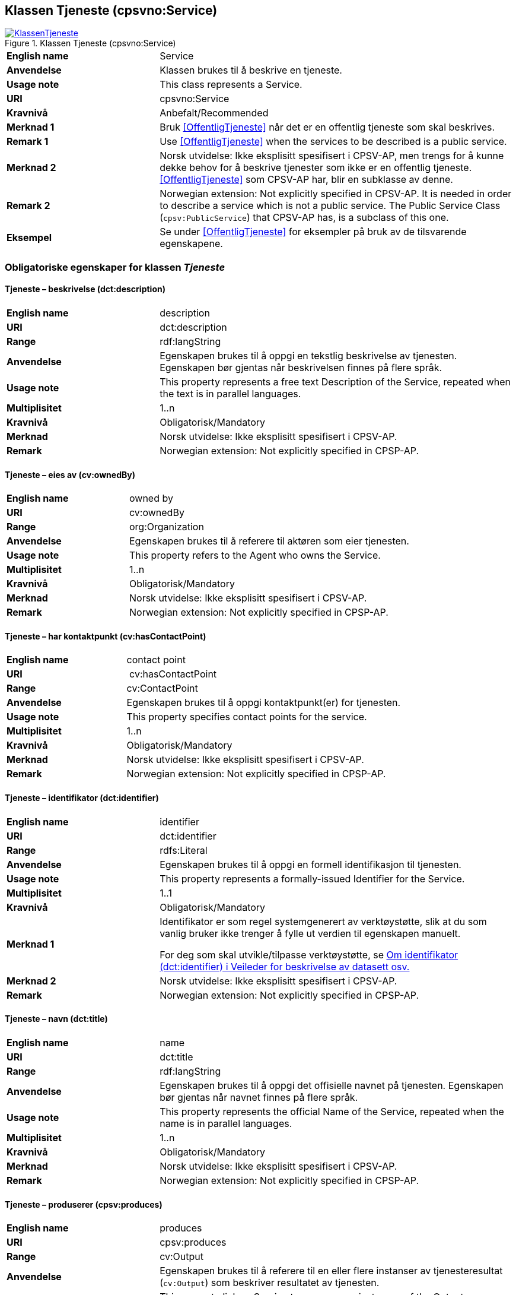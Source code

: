 == Klassen Tjeneste (cpsvno:Service) [[Tjeneste]]

[[img-KlassenTjeneste]]
.Klassen Tjeneste (cpsvno:Service)
[link=images/KlassenTjeneste.png]
image::images/KlassenTjeneste.png[]

[cols="30s,70d"]
|===
|English name|Service
|Anvendelse| Klassen brukes til å beskrive en tjeneste.
|Usage note| This class represents a Service.
|URI|cpsvno:Service
|Kravnivå |Anbefalt/Recommended
|Merknad 1|Bruk <<OffentligTjeneste>> når det er en offentlig tjeneste som skal beskrives.
|Remark 1 | Use <<OffentligTjeneste>>  when the services to be described is a public service.
|Merknad 2|Norsk utvidelse: Ikke eksplisitt spesifisert i CPSV-AP, men trengs for å kunne dekke behov for å beskrive tjenester som ikke er en offentlig tjeneste. <<OffentligTjeneste>> som CPSV-AP har, blir en subklasse av denne.
|Remark 2|Norwegian extension: Not explicitly specified in CPSV-AP. It is needed in order to describe a service which is not a public service. The Public Service Class (`cpsv:PublicService`) that CPSV-AP has, is a subclass of this one.
|Eksempel|Se under <<OffentligTjeneste>> for eksempler på bruk av de tilsvarende egenskapene.
|===

[[Tjeneste-obligatoriske-egenskaper]]
=== Obligatoriske egenskaper for klassen _Tjeneste_

[[Tjeneste-beskrivelse]]
==== Tjeneste – beskrivelse (dct:description)

[cols="30s,70d"]
|===
|English name |description 
|URI |dct:description 
|Range | rdf:langString  
|Anvendelse | Egenskapen brukes til å oppgi en tekstlig beskrivelse av tjenesten. Egenskapen bør gjentas når beskrivelsen finnes på flere språk. 
|Usage note | This property represents a free text Description of the Service, repeated when the text is in parallel languages. 
|Multiplisitet |1..n 
|Kravnivå  |Obligatorisk/Mandatory 
|Merknad | Norsk utvidelse: Ikke eksplisitt spesifisert i CPSV-AP.
|Remark | Norwegian extension: Not explicitly specified in CPSP-AP.
|===

[[Tjeneste-eiesAv]]
==== Tjeneste – eies av (cv:ownedBy)

[cols="30s,70d"]
|===
|English name |owned by
|URI |cv:ownedBy 
|Range | org:Organization 
|Anvendelse | Egenskapen brukes til å referere til aktøren som eier tjenesten. 
|Usage note | This property refers to the Agent who owns the Service. 
|Multiplisitet |1..n 
|Kravnivå  |Obligatorisk/Mandatory
|Merknad | Norsk utvidelse: Ikke eksplisitt spesifisert i CPSV-AP.
|Remark | Norwegian extension: Not explicitly specified in CPSP-AP.
|===

[[Tjeneste-har-kontaktpunkt]]
==== Tjeneste – har kontaktpunkt (cv:hasContactPoint)

[cols="30s,70d"]
|===
|English name |contact point 
|URI |  cv:hasContactPoint
|Range | cv:ContactPoint 
|Anvendelse | Egenskapen brukes til å oppgi kontaktpunkt(er) for tjenesten. 
|Usage note | This property specifies contact points for the service.  
|Multiplisitet |1..n 
|Kravnivå  |Obligatorisk/Mandatory 
|Merknad | Norsk utvidelse: Ikke eksplisitt spesifisert i CPSV-AP.
|Remark | Norwegian extension: Not explicitly specified in CPSP-AP.
|===

[[Tjeneste-identifikator]]
==== Tjeneste – identifikator (dct:identifier)

[cols="30s,70d"]
|===
|English name |identifier 
|URI |dct:identifier 
|Range |rdfs:Literal 
|Anvendelse | Egenskapen brukes til å oppgi en formell identifikasjon til tjenesten. 
|Usage note | This property represents a formally-issued Identifier for the Service. 
|Multiplisitet |1..1 
|Kravnivå  |Obligatorisk/Mandatory
|Merknad 1 |Identifikator er som regel systemgenerert av verktøystøtte, slik at du som vanlig bruker ikke trenger å fylle ut verdien til egenskapen manuelt.

For deg som skal utvikle/tilpasse verktøystøtte, se https://data.norge.no/guide/veileder-beskrivelse-av-datasett/#om-identifikator[Om identifikator (dct:identifier) i Veileder for beskrivelse av datasett osv.]
|Merknad 2| Norsk utvidelse: Ikke eksplisitt spesifisert i CPSV-AP.
|Remark | Norwegian extension: Not explicitly specified in CPSP-AP.
|===

[[Tjeneste-navn]]
==== Tjeneste – navn (dct:title)

[cols="30s,70d"]
|===
|English name |name 
|URI |dct:title 
|Range | rdf:langString  
|Anvendelse | Egenskapen brukes til å oppgi det offisielle navnet på tjenesten. Egenskapen bør gjentas når navnet finnes på flere språk. 
|Usage note | This property represents the official Name of the Service, repeated when the name is in parallel languages.
|Multiplisitet |1..n 
|Kravnivå  |Obligatorisk/Mandatory 
|Merknad | Norsk utvidelse: Ikke eksplisitt spesifisert i CPSV-AP.
|Remark | Norwegian extension: Not explicitly specified in CPSP-AP.
|===

[[Tjeneste-produserer]]
==== Tjeneste – produserer (cpsv:produces)

[cols="30s,70d"]
|===
|English name |produces 
|URI |cpsv:produces 
|Range |cv:Output 
|Anvendelse | Egenskapen brukes til å referere til en eller flere instanser av tjenesteresultat (`cv:Output`) som beskriver resultatet av tjenesten.  
|Usage note | This property links a Service to one or more instances of the Output class describing the actual result of executing a given Service. 
|Multiplisitet |1..n 
|Kravnivå  |Obligatorisk/Mandatory 
|Merknad | Norsk utvidelse: Ikke eksplisitt spesifisert i CPSV-AP.
|Remark | Norwegian extension: Not explicitly specified in CPSP-AP.
|===

[[Tjeneste-anbefalte-egenskaper]]
=== Anbefalte egenskaper for klassen _Tjeneste_

[[Tjeneste-begrep]]
==== Tjeneste – begrep (dct:subject)

[cols="30s,70d"]
|===
|English name|subject
|URI|dct:subject
|Range|skos:Concept
|Anvendelse| Egenskapen brukes til å referere til begrep som er viktig for å forstå tjenesten.
|Usage note| This property refers to concept that is important for the understanding of the service.
|Multiplisitet|0..n
|Kravnivå | Anbefalt/Recommended
|Merknad | Norsk utvidelse: Ikke eksplisitt spesifisert i CPSV-AP.
|Remark | Norwegian extension: Not explicitly specified in CPSP-AP.
|===

[[Tjeneste-dekningsområde]]
==== Tjeneste – dekningsområde (dct:spatial)

[cols="30s,70d"]
|===
|English name |spatial coverage 
|URI |dct:spatial 
|Range |dct:Location 
|Anvendelse | Egenskapen brukes til å referere til et geografisk område som dekkes av tjenesten. 
|Usage note | This property represents a given area within which a Service is likely to be available. 
|Multiplisitet |0..n 
|Kravnivå  |Anbefalt/Recommended 
|Merknad 1 a|Følgende krav til bruk av kontrollerte vokabularer gjelder:

* Minst en verdi skal være fra en av følgende kontrollerte vokabularer: https://op.europa.eu/en/web/eu-vocabularies/concept-scheme/-/resource?uri=http://publications.europa.eu/resource/authority/continent[Kontinent]; https://op.europa.eu/en/web/eu-vocabularies/concept-scheme/-/resource?uri=http://publications.europa.eu/resource/authority/country[Land]; https://op.europa.eu/en/web/eu-vocabularies/concept-scheme/-/resource?uri=http://publications.europa.eu/resource/authority/place[Sted]; http://sws.geonames.org/[GeoNavn].

* For å angi dekningsområde i Norge, bør Kartverkets kontrollerte vokabular https://data.geonorge.no/administrativeEnheter/nasjon/doc/173163[Administrative enheter] brukes.
|Remark 1  a|Regarding usage of controlled vocabularies, the following requirements apply:

* At least one value shall be chosen from the following controlled vocabularies: https://op.europa.eu/en/web/eu-vocabularies/concept-scheme/-/resource?uri=http://publications.europa.eu/resource/authority/continent[Continent]; https://op.europa.eu/en/web/eu-vocabularies/concept-scheme/-/resource?uri=http://publications.europa.eu/resource/authority/country[Country]; https://op.europa.eu/en/web/eu-vocabularies/concept-scheme/-/resource?uri=http://publications.europa.eu/resource/authority/place[Place]; http://sws.geonames.org/[GeoNames].

* To specify spatial coverage in Norway, the Norwegian Mapping Authority's controlled vocabulary https://data.geonorge.no/administrativeEnheter/nasjon/doc/173163[Administrative units] should be used.
|Merknad 2 | Norsk utvidelse: Ikke eksplisitt spesifisert i CPSV-AP.
|Remark 2 | Norwegian extension: Not explicitly specified in CPSP-AP.
|===

[[Tjeneste-erDelAv]]
==== Tjeneste – er del av (dct:isPartOf)

[cols="30s,70d"]
|===
|English name |is part of 
|URI |dct:isPartOf 
|Range |cpsvno:Service 
|Anvendelse | Egenskapen brukes til å referere til en annen tjeneste som tjenesten er en del av. 
|Usage note | This property indicates a related Service in which is included. This property is the inverse of `dct:hasPart.` 
|Multiplisitet |0..n 
|Kravnivå  |Anbefalt/Recommended 
|Merknad 1 | Denne er den inverse av egenskapen <<Tjeneste-harDel>>.
|Remark 1 | This is the inverse of the property <<Tjeneste-harDel>>.
|Merknad 2 | Norsk utvidelse: Ikke eksplisitt spesifisert i CPSV-AP.
|Remark 2 | Norwegian extension: Not explicitly specified in CPSP-AP.
|===

[[Tjeneste-harDel]]
==== Tjeneste – har del (dct:hasPart)

[cols="30s,70d"]
|===
|English name |has part 
|URI |dct:hasPart 
|Range |cpsvno:Service 
|Anvendelse | Egenskapen brukes til å referere til en tjeneste som er inkludert enten fysisk eller logisk i tjenesten som beskrives. 
|Usage note | This property indicates a related Service that is included either physically or logically in the described resource.  
|Multiplisitet |0..n 
|Kravnivå  |Anbefalt/Recommended 
|Merknad 1 |Dette er den inverse av egenskapen <<Tjeneste-harDel>>. 
|Remark 1 | This is the inverse of the property <<Tjeneste-harDel>>. 
|Merknad 2 | Norsk utvidelse: Ikke eksplisitt spesifisert i CPSV-AP.
|Remark 2 | Norwegian extension: Not explicitly specified in CPSP-AP.
|===

[[Tjeneste-har-dokumentasjonskrav]]
==== Tjeneste – har dokumentasjonskrav (cpsv:hasInput)

[cols="30s,70d"]
|===
|English name |has input 
|URI |cpsv:hasInput 
|Range |cv:Evidence 
|Anvendelse | Egenskapen brukes til å referere til en eller flere instanser av klassen Dokumentasjon (`cv:Evidence`), som kreves av tjenesten.  
|Usage note | This property links a Service to one or more instances of the Evidence class. 
|Multiplisitet |0..n 
|Kravnivå  | Anbefalt/Recommended 
|Merknad | Norsk utvidelse: Ikke eksplisitt spesifisert i CPSV-AP.
|Remark | Norwegian extension: Not explicitly specified in CPSP-AP.
|Remark  |  A specific Service may require the presence of certain pieces of Evidence in order to be delivered. If the evidence required to make use of a service varies according to the channel through which it is accessed, then Has Input should be at the level of the Channel.  
|===

[[Tjeneste-hjemmeside]]
==== Tjeneste – hjemmeside (foaf:homepage)

[cols="30s,70d"]
|===
|English name |homepage 
|URI |foaf:homepage 
|Range |foaf:Document 
|Anvendelse | Egenskapen brukes til å referere til hjemmesiden til tjenesten.   
|Usage note | This property refers to the homepage of a Service. 
|Multiplisitet |0..n 
|Kravnivå  |Anbefalt/Recommended 
|Merknad | Norsk utvidelse: Ikke eksplisitt spesifisert i CPSV-AP.
|Remark | Norwegian extension: Not explicitly specified in CPSP-AP.
|===

[[Tjeneste-status]]
==== Tjeneste – status (adms:status)

[cols="30s,70d"]
|===
|English name |status 
|URI |adms:status 
|Range |skos:Concept 
|Anvendelse | Egenskapen brukes til å referere til status til tjenesten (f.eks. aktiv, inaktiv, under utvikling osv.) i henhold til et predefinert kontrollert vokabular. 
|Usage note | This property indicates whether a Service is active, inactive, under development etc. according to a controlled vocabulary. 
|Multiplisitet |0..1 
|Kravnivå  |Anbefalt/Recommended 
|Merknad 1 |Verdien skal velges fra http://purl.org/adms/status/[ADMS Status Vocabulary (lenket ressurs i RDF)] (samme krav som i DCAT-AP-NO som er basert på EUs BRegDCAT-AP). 
|Remark 1 | The value shall be chosen from http://purl.org/adms/status/[ADMS Status Vocabulary (linked resource in RDF)].
|Merknad 2 | Norsk utvidelse: Ikke eksplisitt spesifisert i CPSV-AP.
|Remark 2 | Norwegian extension: Not explicitly specified in CPSP-AP.
|===

[[Tjeneste-temaområde]]
==== Tjeneste – temaområde (cv:thematicArea)

[cols="30s,70d"]
|===
|English name |thematic area 
|URI |cv:thematicArea 
|Range |skos:Concept 
|Anvendelse | Egenskapen brukes til å referere til primært temaområde som dekkes av tjenesten. 
|Usage note | This property represents the Thematic Area of a Service as described in a controlled vocabulary. 
|Multiplisitet |0..n 
|Kravnivå  |Anbefalt/Recommended 
|Merknad 1 |Minst en verdi skal velges fra EUs kontrollerte vokabular https://op.europa.eu/en/web/eu-vocabularies/concept-scheme/-/resource?uri=http://eurovoc.europa.eu/100141[EuroVoc]. https://psi.norge.no/los/[Los – felles vokabular for å kategorisere og beskrive offentlige tjenester og ressurser] kan brukes i tillegg.
|Remark 1 | At least one value shall be chosen from EU's controlled vocabulary https://op.europa.eu/en/web/eu-vocabularies/concept-scheme/-/resource?uri=http://eurovoc.europa.eu/100141[EuroVoc]. https://psi.norge.no/los/[Los] may be used in addition.
|Merknad 2 | Norsk utvidelse: Ikke eksplisitt spesifisert i CPSV-AP.
|Remark 2 | Norwegian extension: Not explicitly specified in CPSP-AP.
|===

[[Tjeneste-valgfrie-egenskaper]]
=== Valgfrie egenskaper for klassen _Tjeneste_

[[Tjeneste-behandlingstid]]
==== Tjeneste – behandlingstid (cv:processingTime)

[cols="30s,70d"]
|===
|English name |processing time 
|URI |cv:processingTime 
|Range | xsd:duration 
|Anvendelse | Egenskapen brukes til å oppgi den estimerte behandlingstiden. 
|Usage note | The value of this property is the (estimated) time needed for executing a Service. 
|Multiplisitet |0..1 
|Kravnivå  |Valgfri/Optional 
|Merknad 1 | Opplysningen skal oppgis ved hjelp av ISO 8601-syntaksen for varighet. Forklaring er gitt på https://en.wikipedia.org/wiki/ISO_8601#Durations[Wikipedia-siden] som refererer til den offisielle ISO-standarden.
|Remark 1 |The actual information is provided using the ISO 8601 syntax for durations. Explanation is provided in the https://en.wikipedia.org/wiki/ISO_8601#Durations[Wikipedia page] that references the official ISO standard.
|Merknad 2 | Norsk utvidelse: Ikke eksplisitt spesifisert i CPSV-AP.
|Remark 2 | Norwegian extension: Not explicitly specified in CPSP-AP.
|===

[[Tjeneste-beskrivendeDatasett]]
==== Tjeneste – beskrivende datasett (cv:isDescribedAt)

[cols="30s,70d"]
|===
|English name |is described at 
|URI |cv:isDescribedAt 
|Range |dcat:Dataset 
|Anvendelse | Egenskapen brukes til å referere til datasett som beskriver tjenesten.  
|Usage note | This property links a Service to the Dataset(s) in which it is being described. 
|Multiplisitet |0..n 
|Kravnivå  |Valgfri/Optional 
|Merknad 1 |Bruk egenskapen <<Tjeneste-har-dokumentasjonskrav>> for å kytte til datasett som tjenesten bruker, eller egenskapen <<Tjeneste-produserer>> for datasett som tjenesten produserer.  
|Merknad 2 | Norsk utvidelse: Ikke eksplisitt spesifisert i CPSV-AP.
|Remark | Norwegian extension: Not explicitly specified in CPSP-AP.
|===

[[Tjeneste-erGruppertVed]]
==== Tjeneste – er gruppert ved (cv:isGroupedBy)

[cols="30s,70d"]
|===
|English name|is grouped by
|URI|cv:isGroupedBy
|Range|cv:Event
|Anvendelse| Egenskapen brukes til å referere til en eller flere hendelser som utløser behov for tjenesten.
|Usage note| This property links the Service to the triggering Event class.
|Multiplisitet|0..n
|Kravnivå |Valgfri/Optional
|Merknad | Norsk utvidelse: Ikke eksplisitt spesifisert i CPSV-AP.
|Remark | Norwegian extension: Not explicitly specified in CPSP-AP.
|===

[[Tjeneste-erKlassifisertUnder]]
==== Tjeneste – er klassifisert under (cv:isClassifiedBy)

[cols="30s,70d"]
|===
|English name |is classified by 
|URI |cv:isClassifiedBy 
|Range |skos:Concept 
|Anvendelse | Egenskapen brukes til å referere til et eller flere begreper som er brukt til å klassifisere tjenesten, begreper som _ikke_ er eller _ikke_ kan være inkludert i andre egenskaper som <<Tjeneste-temaområde>>, <<Tjeneste-sektor>> osv. 
|Usage note | This property allows to classify the Service with any Concept, other than those already foreseen and defined explicitely in the <<Tjeneste-temaområde>>, <<Tjeneste-sektor>> etc. 
|Multiplisitet |0..n 
|Kravnivå  |Valgfri/Optional 
|Merknad | Norsk utvidelse: Ikke eksplisitt spesifisert i CPSV-AP.
|Remark | Norwegian extension: Not explicitly specified in CPSP-AP.  
|===

[[Tjeneste-erTilgjengeligVia]]
==== Tjeneste – er tilgjengelig via (cv:hasChannel)

[cols="30s,70d"]
|===
|English name |has channel 
|URI |cv:hasChannel 
|Range |cv:Channel 
|Anvendelse | Egenskapen brukes til å referere til en eller flere kanaler som tjenesten er tilgjengelig gjennom, f.eks. gjennom online, telefonisk eller fysisk oppmøte. 
|Usage note | This property links the Service to any Channel through which an Agent provides, uses or otherwise interacts with the Service, such as an online service, phone number or office.  
|Multiplisitet |0..n 
|Kravnivå  |Valgfri/Optional 
|Merknad | Norsk utvidelse: Ikke eksplisitt spesifisert i CPSV-AP.
|Remark | Norwegian extension: Not explicitly specified in CPSP-AP.
|===

[[Tjeneste-følgerRegel]]
==== Tjeneste – følger regel (cpsv:follows)

[cols="30s,70d"]
|===
|English name |follows 
|URI |cpsv:follows 
|Range |cpsv:Rule 
|Anvendelse | Egenskapen brukes til å referere til regelen som gjelder for tjenesten. 
|Usage note | This property links a Service to the Rule(s) under which it operates. 
|Multiplisitet |0..n 
|Kravnivå  |Valgfri/Optional 
|Merknad | Norsk utvidelse: Ikke eksplisitt spesifisert i CPSV-AP.
|Remark | Norwegian extension: Not explicitly specified in CPSP-AP.
|Eksempel |Se også <<KnytteTilRegelverk>>. 
|===

[[Tjeneste-har-deltagelse]]
==== Tjeneste – har deltagelse (cv:hasParticipation)

[cols="30s,70d"]
|===
|English name |has participation 
|URI |cv:hasParticipation 
|Range |cv:Participation 
|Anvendelse | Egenskapen brukes til å knytte til andre aktører som deltar i eller samhandler med tjenesten.  
|Usage note | The CPSV-AP defines the two basic roles of Competent Authority and Service Provider, but this simple model can be extended if required using this property that links to the Participation class. 
|Multiplisitet |0..n 
|Kravnivå  |Valgfri/Optional 
|Merknad | Norsk utvidelse: Ikke eksplisitt spesifisert i CPSV-AP.
|Remark | Norwegian extension: Not explicitly specified in CPSP-AP.
|===

[[Tjeneste-har-gebyr]]
==== Tjeneste – har gebyr (cv:hasCost)

[cols="30s,70d"]
|===
|English name |has cost 
|URI |cv:hasCost 
|Range |cv:Cost 
|Anvendelse | Egenskapen brukes til å referere til en eller flere instanser av klassen Gebyr (cv:Cost), for å oppgi ev. gebyr for tjenesten.  
|Usage note | This property links a Service to one or more instances of the Cost class. It indicates the costs related to the execution of a Service for the citizen or business related to the execution of the particular Service. 
|Multiplisitet |0..n 
|Kravnivå  |Valgfri/Optional 
|Merknad 1 | Der gebyret varierer avhengig av kanalen tjenesten tilbys gjennom, skal egenskapen <<Gebyr-hvisTilbysGjennom>> brukes.
|Remark 1 |Where the cost varies depending on the channel through which the service is accessed, it can be linked to the channel using the <<Gebyr-hvisTilbysGjennom>> relationship. 
|Merknad 2 | Norsk utvidelse: Ikke eksplisitt spesifisert i CPSV-AP.
|Remark 2 | Norwegian extension: Not explicitly specified in CPSP-AP.
|===

[[Tjeneste-har-krav]]
==== Tjeneste – har krav (cv:holdsRequirement)

[cols="30s,70d"]
|===
|English name | holds requirement
|URI | cv:holdsRequirement 
|Range | cv:Requirement 
|Anvendelse | Egenskapen brukes til å referere til krav knyttet til behov for eller bruk av tjenesten.   
|Usage note | This property links a Service to a class that describes the criteria for needing or using the service, such as residency in a given location, being over a certain age etc. 
|Multiplisitet |0..n 
|Kravnivå  |Valgfri/Optional 
|Merknad | Norsk utvidelse: Ikke eksplisitt spesifisert i CPSV-AP.
|Remark | Norwegian extension: Not explicitly specified in CPSP-AP.
|===

[[Tjeneste-har-relatert-regelverk]]
==== Tjeneste – har relatert regelverk (cv:hasLegalResource)

[cols="30s,70d"]
|===
|English name |has legal resource 
|URI |cv:hasLegalResource 
|Range |eli:LegalResource 
|Anvendelse | Egenskapen brukes til å referere til regelverk (instans av "regulativ ressurs") som tjenesten opereres under eller har som sin juridiske ramme, eller på andre måter er relatert til. 
|Usage note | This property links a Service to a Legal Resource. It indicates the Legal Resource (e.g. legislation) to which the Service relates, operates or has its legal basis. 
|Multiplisitet |0..n 
|Kravnivå  |Valgfri/Optional 
|Merknad | Norsk utvidelse: Ikke eksplisitt spesifisert i CPSV-AP.
|Remark | Norwegian extension: Not explicitly specified in CPSP-AP.
|===

[[Tjeneste-krever]]
==== Tjeneste – krever (dct:requires)

[cols="30s,70d"]
|===
|English name |requires 
|URI |dct:requires 
|Range |cpsvno:Service
|Anvendelse | Egenskapen brukes til å referere til en eller flere andre tjenester som tjenesten krever utført først, eller som tjenesten på en eller annen måte bruker resultatet fra.  
|Usage note | One Service may require, or in some way make use of, the output of one or several other Services. In this case, for a Service to be executed, another Service must be executed beforehand. The nature of the requirement will be described in the associated Rule or Input. 
|Multiplisitet |0..n 
|Kravnivå  |Valgfri/Optional 
|Merknad | Norsk utvidelse: Ikke eksplisitt spesifisert i CPSV-AP.
|Remark | Norwegian extension: Not explicitly specified in CPSP-AP.
|===

[[Tjeneste-nøkkelord]]
==== Tjeneste – nøkkelord (dcat:keyword)

[cols="30s,70d"]
|===
|English name |keyword 
|URI |dcat:keyword 
|Range | rdf:langString  
|Anvendelse | Egenskapen brukes til å oppgi nøkkelord som beskriver den aktuelle tjenesten. 
|Usage note | This property represents a keyword, term or phrase to describe the Service. 
|Multiplisitet |0..n 
|Kravnivå  |Valgfri/Optional 
|Merknad | Norsk utvidelse: Ikke eksplisitt spesifisert i CPSV-AP.
|Remark | Norwegian extension: Not explicitly specified in CPSP-AP.
|===

[[Tjeneste-relatertTjeneste]]
==== Tjeneste – relatert tjeneste (dct:relation)

[cols="30s,70d"]
|===
|English name |related service
|URI |dct:relation 
|Range |cpsvno:Service 
|Anvendelse | Egenskapen brukes til å referere til en eller flere andre relaterte tjenester.  
|Usage note | This property represents a Service related to the particular instance of the Service class. 
|Multiplisitet |0..n 
|Kravnivå  |Valgfri/Optional 
|Merknad 1 |Bruk heller egenskapen <<Tjeneste-krever>> der det er avhengighet mellom tjenestene. 
|Merknad 2 | Norsk utvidelse: Ikke eksplisitt spesifisert i CPSV-AP.
|Remark | Norwegian extension: Not explicitly specified in CPSP-AP.
|===

[[Tjeneste-sektor]]
==== Tjeneste – sektor (cv:sector)

[cols="30s,70d"]
|===
|English name |sector 
|URI |cv:sector 
|Range |skos:Concept 
|Anvendelse | Egenskapen brukes til å referere til industri/sektor som den aktuelle tjenesten er relatert til, eller er ment for. En tjeneste kan relateres til flere industrier/sektorer.  
|Usage note | This property represents the industry or sector a Service relates to, or is intended for. Note that a single Service may relate to multiple sectors. 
|Multiplisitet |0..n 
|Kravnivå  |Valgfri/Optional 
|Merknad 1 |De mulige verdiene for egenskapen er beskrevet i EUs kontrollerte vokabular https://op.europa.eu/en/web/eu-vocabularies/concept-scheme/-/resource?uri=http://publications.europa.eu/resource/authority/data-theme[Data theme].
|Remark 1 | The possible values for this property are described in the controlled vocabulary https://op.europa.eu/en/web/eu-vocabularies/concept-scheme/-/resource?uri=http://publications.europa.eu/resource/authority/data-theme[Data theme Authority Table] of the Publications Office.
|Merknad 2 | Norsk utvidelse: Ikke eksplisitt spesifisert i CPSV-AP.
|Remark 2 | Norwegian extension: Not explicitly specified in CPSP-AP.
|===

[[Tjeneste-språk]]
==== Tjeneste – språk (dct:language)

[cols="30s,70d"]
|===
|English name |language 
|URI |dct:language 
|Range |dct:LinguisticSystem 
|Anvendelse | Egenskapen brukes til å oppgi hvilke språk tjenesten er tilgjengelig på. Dette kan være ett språk eller flere språk, for eksempel i land med mer enn ett offisielt språk. 
|Usage note | This property represents the language(s) in which the Service is available. This could be one language or multiple languages, for instance in countries with more than one official language. 
|Multiplisitet |0..n 
|Kravnivå  |Valgfri/Optional 
|Merknad 1 |Verdien skal velges fra EUs kontrollerte vokabular https://op.europa.eu/en/web/eu-vocabularies/concept-scheme/-/resource?uri=http://publications.europa.eu/resource/authority/language[Språk].
|Remark 1 | The value shall be chosen from Eu's controlled vocabulary https://op.europa.eu/en/web/eu-vocabularies/concept-scheme/-/resource?uri=http://publications.europa.eu/resource/authority/language[Language].
|Merknad 2 | Norsk utvidelse: Ikke eksplisitt spesifisert i CPSV-AP.
|Remark 2 | Norwegian extension: Not explicitly specified in CPSP-AP.
|===

[[Tjeneste-type]]
==== Tjeneste – type (dct:type)

[cols="30s,70d"]
|===
|English name |type 
|URI |dct:type 
|Range |skos:Concept 
|Anvendelse | Egenskapen brukes til å indikere type tjeneste i henhold til et kontrollert vokabular. 
|Usage note | This property represents the Type of a Service as described in a controlled vocabulary. 
|Multiplisitet |0..n 
|Kravnivå  | Valgfri/Optional 
|Merknad 1 |Verdien bør velges fra et kontrollert vokabular.
|Remark 1 | The value should be chosen from a controlled vocabulary.
|Merknad 2 | Norsk utvidelse: Ikke eksplisitt spesifisert i CPSV-AP.
|Remark 2 | Norwegian extension: Not explicitly specified in CPSP-AP.
|===
